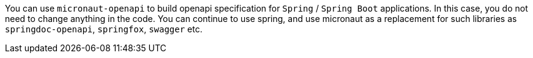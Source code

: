 You can use `micronaut-openapi` to build openapi specification for `Spring` / `Spring Boot` applications. In this case, you do not need to change anything in the code. You can continue to use spring, and use micronaut as a replacement for such libraries as `springdoc-openapi`, `springfox`, `swagger` etc.
